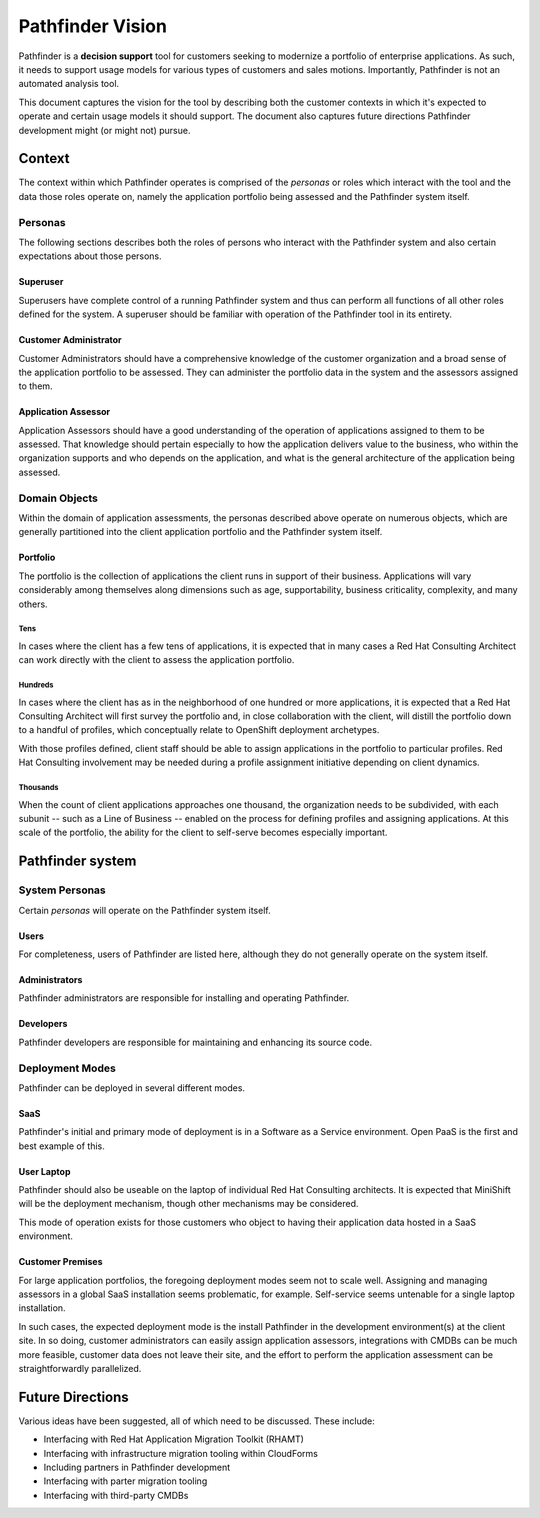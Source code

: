 .. This document is formatted in reStructuredText

#################
Pathfinder Vision
#################

Pathfinder is a **decision support** tool for customers seeking to 
modernize a portfolio of enterprise applications.  
As such, it needs to support usage models for various types of customers and sales motions.  
Importantly, Pathfinder is not an automated analysis tool.

This document captures the vision for the tool by describing both 
the customer contexts in which it's expected to operate and 
certain usage models it should support.  
The document also captures future directions Pathfinder development 
might (or might not) pursue.

Context
#######
The context within which Pathfinder operates is comprised of 
the *personas* or roles which interact with the tool and 
the data those roles operate on, namely 
the application portfolio being assessed and 
the Pathfinder system itself.

Personas
========
The following sections describes both 
the roles of persons who interact with the Pathfinder system and also
certain expectations about those persons.

Superuser
---------
Superusers have complete control of a running Pathfinder system and thus
can perform all functions of all other roles defined for the system.
A superuser should be familiar with operation of the Pathfinder tool in
its entirety.

Customer Administrator
----------------------
Customer Administrators should have a comprehensive knowledge of 
the customer organization and a broad sense of the application portfolio to be assessed.
They can administer the portfolio data in the system and the assessors assigned to them.

Application Assessor
--------------------
Application Assessors should have a good understanding of the operation of
applications assigned to them to be assessed.  
That knowledge should pertain especially to 
how the application delivers value to the business, 
who within the organization supports and who depends on the application, and
what is the general architecture of the application being assessed.

Domain Objects
==============
Within the domain of application assessments, 
the personas described above operate on numerous objects, which
are generally partitioned into the client application portfolio and
the Pathfinder system itself.

Portfolio
---------
The portfolio is the collection of applications the client runs in 
support of their business.  
Applications will vary considerably among themselves along dimensions such as
age, supportability, business criticality, complexity, and many others.

Tens
''''
In cases where the client has a few tens of applications, it is expected that
in many cases a Red Hat Consulting Architect can work directly with the client to
assess the application portfolio.

Hundreds
''''''''
In cases where the client has as in the neighborhood of one hundred or more applications,
it is expected that a Red Hat Consulting Architect will first survey the portfolio and,
in close collaboration with the client, will distill the portfolio down to 
a handful of profiles, which conceptually relate to OpenShift deployment archetypes.

With those profiles defined, client staff should be able to assign applications in 
the portfolio to particular profiles.  
Red Hat Consulting involvement may be needed during a profile assignment initiative
depending on client dynamics.

Thousands
'''''''''
When the count of client applications approaches one thousand, the organization needs to 
be subdivided, with each subunit -- such as a Line of Business -- enabled on 
the process for defining profiles and assigning applications.  
At this scale of the portfolio, the ability for the client to self-serve becomes 
especially important.

Pathfinder system
#################


System Personas
===============
Certain *personas* will operate on the Pathfinder system itself.

Users
-----
For completeness, users of Pathfinder are listed here, although
they do not generally operate on the system itself.

Administrators
--------------
Pathfinder administrators are responsible for installing and operating Pathfinder.

Developers
----------
Pathfinder developers are responsible for maintaining and enhancing its source code.

Deployment Modes
================
Pathfinder can be deployed in several different modes.

SaaS
----
Pathfinder's initial and primary mode of deployment is in 
a Software as a Service environment.  
Open PaaS is the first and best example of this.

User Laptop
-----------
Pathfinder should also be useable on the laptop of 
individual Red Hat Consulting architects.
It is expected that MiniShift will be the deployment mechanism, 
though other mechanisms may be considered.

This mode of operation exists for those customers who object to 
having their application data hosted in a SaaS environment.

Customer Premises
-----------------
For large application portfolios, the foregoing deployment modes seem not to scale well.
Assigning and managing assessors in a global SaaS installation seems problematic,
for example.  
Self-service seems untenable for a single laptop installation.

In such cases, the expected deployment mode is the install Pathfinder in 
the development environment(s) at the client site.
In so doing, customer administrators can easily assign application assessors,
integrations with CMDBs can be much more feasible, 
customer data does not leave their site, and
the effort to perform the application assessment can be straightforwardly parallelized.

Future Directions
#################
Various ideas have been suggested, all of which need to be discussed.
These include:

- Interfacing with Red Hat Application Migration Toolkit (RHAMT)
- Interfacing with infrastructure migration tooling within CloudForms
- Including partners in Pathfinder development
- Interfacing with parter migration tooling
- Interfacing with third-party CMDBs

